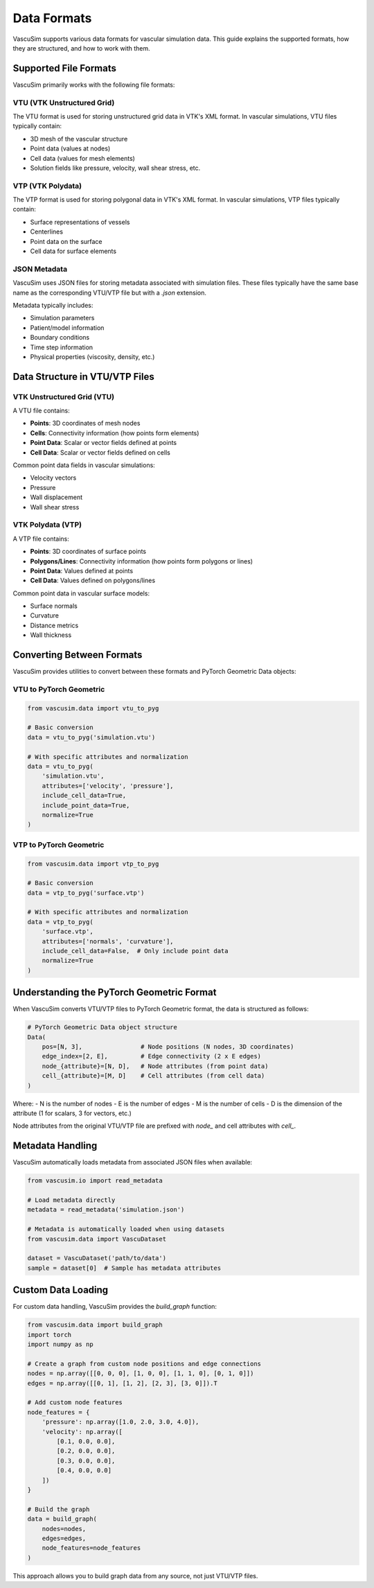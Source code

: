 =================
Data Formats
=================

VascuSim supports various data formats for vascular simulation data. This guide explains the supported formats,
how they are structured, and how to work with them.

Supported File Formats
---------------------

VascuSim primarily works with the following file formats:

VTU (VTK Unstructured Grid)
~~~~~~~~~~~~~~~~~~~~~~~~~~~

The VTU format is used for storing unstructured grid data in VTK's XML format. In vascular simulations,
VTU files typically contain:

- 3D mesh of the vascular structure
- Point data (values at nodes)
- Cell data (values for mesh elements)
- Solution fields like pressure, velocity, wall shear stress, etc.

VTP (VTK Polydata)
~~~~~~~~~~~~~~~~~

The VTP format is used for storing polygonal data in VTK's XML format. In vascular simulations,
VTP files typically contain:

- Surface representations of vessels
- Centerlines
- Point data on the surface
- Cell data for surface elements

JSON Metadata
~~~~~~~~~~~~

VascuSim uses JSON files for storing metadata associated with simulation files. These files
typically have the same base name as the corresponding VTU/VTP file but with a `.json` extension.

Metadata typically includes:

- Simulation parameters
- Patient/model information
- Boundary conditions
- Time step information
- Physical properties (viscosity, density, etc.)

Data Structure in VTU/VTP Files
------------------------------

VTK Unstructured Grid (VTU)
~~~~~~~~~~~~~~~~~~~~~~~~~~~

A VTU file contains:

- **Points**: 3D coordinates of mesh nodes
- **Cells**: Connectivity information (how points form elements)
- **Point Data**: Scalar or vector fields defined at points
- **Cell Data**: Scalar or vector fields defined on cells

Common point data fields in vascular simulations:

- Velocity vectors
- Pressure
- Wall displacement
- Wall shear stress

VTK Polydata (VTP)
~~~~~~~~~~~~~~~~~

A VTP file contains:

- **Points**: 3D coordinates of surface points
- **Polygons/Lines**: Connectivity information (how points form polygons or lines)
- **Point Data**: Values defined at points
- **Cell Data**: Values defined on polygons/lines

Common point data in vascular surface models:

- Surface normals
- Curvature
- Distance metrics
- Wall thickness

Converting Between Formats
------------------------

VascuSim provides utilities to convert between these formats and PyTorch Geometric Data objects:

VTU to PyTorch Geometric
~~~~~~~~~~~~~~~~~~~~~~~~

.. code-block:: python

    from vascusim.data import vtu_to_pyg
    
    # Basic conversion
    data = vtu_to_pyg('simulation.vtu')
    
    # With specific attributes and normalization
    data = vtu_to_pyg(
        'simulation.vtu',
        attributes=['velocity', 'pressure'],
        include_cell_data=True,
        include_point_data=True,
        normalize=True
    )

VTP to PyTorch Geometric
~~~~~~~~~~~~~~~~~~~~~~~

.. code-block:: python

    from vascusim.data import vtp_to_pyg
    
    # Basic conversion
    data = vtp_to_pyg('surface.vtp')
    
    # With specific attributes and normalization
    data = vtp_to_pyg(
        'surface.vtp',
        attributes=['normals', 'curvature'],
        include_cell_data=False,  # Only include point data
        normalize=True
    )

Understanding the PyTorch Geometric Format
----------------------------------------

When VascuSim converts VTU/VTP files to PyTorch Geometric format, the data is structured as follows:

.. code-block:: python

    # PyTorch Geometric Data object structure
    Data(
        pos=[N, 3],                # Node positions (N nodes, 3D coordinates)
        edge_index=[2, E],         # Edge connectivity (2 x E edges)
        node_{attribute}=[N, D],   # Node attributes (from point data)
        cell_{attribute}=[M, D]    # Cell attributes (from cell data)
    )

Where:
- N is the number of nodes
- E is the number of edges
- M is the number of cells
- D is the dimension of the attribute (1 for scalars, 3 for vectors, etc.)

Node attributes from the original VTU/VTP file are prefixed with `node_` and cell attributes with `cell_`.

Metadata Handling
---------------

VascuSim automatically loads metadata from associated JSON files when available:

.. code-block:: python

    from vascusim.io import read_metadata
    
    # Load metadata directly
    metadata = read_metadata('simulation.json')
    
    # Metadata is automatically loaded when using datasets
    from vascusim.data import VascuDataset
    
    dataset = VascuDataset('path/to/data')
    sample = dataset[0]  # Sample has metadata attributes

Custom Data Loading
-----------------

For custom data handling, VascuSim provides the `build_graph` function:

.. code-block:: python

    from vascusim.data import build_graph
    import torch
    import numpy as np
    
    # Create a graph from custom node positions and edge connections
    nodes = np.array([[0, 0, 0], [1, 0, 0], [1, 1, 0], [0, 1, 0]])
    edges = np.array([[0, 1], [1, 2], [2, 3], [3, 0]]).T
    
    # Add custom node features
    node_features = {
        'pressure': np.array([1.0, 2.0, 3.0, 4.0]),
        'velocity': np.array([
            [0.1, 0.0, 0.0],
            [0.2, 0.0, 0.0],
            [0.3, 0.0, 0.0],
            [0.4, 0.0, 0.0]
        ])
    }
    
    # Build the graph
    data = build_graph(
        nodes=nodes,
        edges=edges,
        node_features=node_features
    )

This approach allows you to build graph data from any source, not just VTU/VTP files.